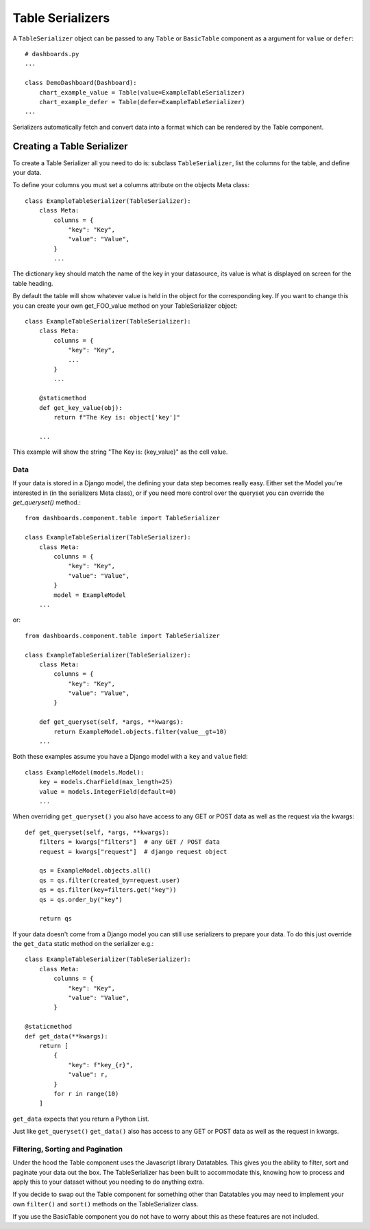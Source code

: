 ==================
Table Serializers
==================

A ``TableSerializer`` object can be passed to any ``Table`` or ``BasicTable`` component
as a argument for ``value`` or ``defer``:

::

    # dashboards.py
    ...

    class DemoDashboard(Dashboard):
        chart_example_value = Table(value=ExampleTableSerializer)
        chart_example_defer = Table(defer=ExampleTableSerializer)
    ...

Serializers automatically fetch and convert data into a format which can be rendered by the Table component.

Creating a Table Serializer
++++++++++++++++++++++++++++

To create a Table Serializer all you need to do is: subclass ``TableSerializer``, list the columns for the table,
and define your data.

To define your columns you must set a columns attribute on the objects Meta class::

    class ExampleTableSerializer(TableSerializer):
        class Meta:
            columns = {
                "key": "Key",
                "value": "Value",
            }
            ...

The dictionary key should match the name of the key in your datasource, its value is what is
displayed on screen for the table heading.

By default the table will show whatever value is held in the object for the corresponding key.
If you want to change this you can create your own get_FOO_value method on your TableSerializer object::

    class ExampleTableSerializer(TableSerializer):
        class Meta:
            columns = {
                "key": "Key",
                ...
            }
            ...

        @staticmethod
        def get_key_value(obj):
            return f"The Key is: object['key']"

        ...

This example will show the string "The Key is: {key_value}" as the cell value.

Data
****

If your data is stored in a Django model, the defining your
data step becomes really easy.  Either set the Model you're interested in (in the
serializers Meta class), or if you need more control over the queryset you can override the `get_queryset()` method.::


    from dashboards.component.table import TableSerializer

    class ExampleTableSerializer(TableSerializer):
        class Meta:
            columns = {
                "key": "Key",
                "value": "Value",
            }
            model = ExampleModel
        ...

or::

    from dashboards.component.table import TableSerializer

    class ExampleTableSerializer(TableSerializer):
        class Meta:
            columns = {
                "key": "Key",
                "value": "Value",
            }

        def get_queryset(self, *args, **kwargs):
            return ExampleModel.objects.filter(value__gt=10)
        ...

Both these examples assume you have a Django model with a ``key`` and ``value`` field::

    class ExampleModel(models.Model):
        key = models.CharField(max_length=25)
        value = models.IntegerField(default=0)
        ...

When overriding ``get_queryset()`` you also have access to any GET or POST data as well as the request via the kwargs::

    def get_queryset(self, *args, **kwargs):
        filters = kwargs["filters"]  # any GET / POST data
        request = kwargs["request"]  # django request object

        qs = ExampleModel.objects.all()
        qs = qs.filter(created_by=request.user)
        qs = qs.filter(key=filters.get("key"))
        qs = qs.order_by("key")

        return qs


If your data doesn't come from a Django model you can still use serializers to prepare your data.
To do this just override the ``get_data`` static method on the serializer e.g.::

    class ExampleTableSerializer(TableSerializer):
        class Meta:
            columns = {
                "key": "Key",
                "value": "Value",
            }

    @staticmethod
    def get_data(**kwargs):
        return [
            {
                "key": f"key_{r}",
                "value": r,
            }
            for r in range(10)
        ]

``get_data`` expects that you return a Python List.

Just like ``get_queryset()`` ``get_data()`` also has access to any GET or POST data as well as the request in kwargs.

Filtering, Sorting and Pagination
**********************************

Under the hood the Table component uses the Javascript library Datatables.
This gives you the ability to filter, sort and paginate your data out the box.
The TableSerializer has been built to accommodate this, knowing how to process and
apply this to your dataset without you needing to do anything extra.

If you decide to swap out the Table component for something other than Datatables
you may need to implement your own ``filter()`` and ``sort()`` methods on the TableSerializer
class.

If you use the BasicTable component you do not have to worry about this as these features
are not included.